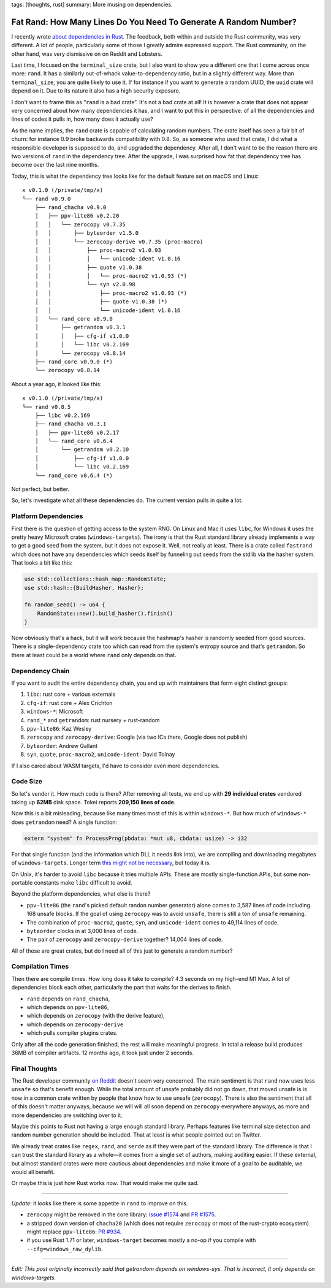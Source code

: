 tags: [thoughts, rust]
summary: More musing on dependencies.

Fat Rand: How Many Lines Do You Need To Generate A Random Number?
=================================================================

I recently wrote `about dependencies in Rust
</2025/1/24/build-it-yourself/>`__.  The feedback, both within and outside
the Rust community, was very different.  A lot of people, particularly
some of those I greatly admire expressed support.  The Rust community, on
the other hand, was very dismissive on on Reddit and Lobsters.

Last time, I focused on the ``terminal_size`` crate, but I also want to
show you a different one that I come across once more: ``rand``.  It has a
similarly out-of-whack value-to-dependency ratio, but in a slightly
different way.  More than ``terminal_size``, you are quite likely to use
it.  If for instance if you want to generate a random UUID, the ``uuid``
crate will depend on it.  Due to its nature it also has a high security
exposure.

I don't want to frame this as “``rand`` is a bad crate”.  It's not a bad
crate at all!  It is however a crate that does not appear very concerned
about how many dependencies it has, and I want to put this in perspective:
of all the dependencies and lines of codes it pulls in, how many does it
actually use?

As the name implies, the ``rand`` crate is capable of calculating random
numbers.  The crate itself has seen a fair bit of churn: for instance 0.9
broke backwards compatibility with 0.8.  So, as someone who used that
crate, I did what a responsible developer is supposed to do, and upgraded
the dependency.  After all, I don't want to be the reason there are two
versions of ``rand`` in the dependency tree.  After the upgrade, I was
surprised how fat that dependency tree has become over the last nine
months.

Today, this is what the dependency tree looks like for the default feature
set on macOS and Linux::

    x v0.1.0 (/private/tmp/x)
    └── rand v0.9.0
        ├── rand_chacha v0.9.0
        │   ├── ppv-lite86 v0.2.20
        │   │   └── zerocopy v0.7.35
        │   │       ├── byteorder v1.5.0
        │   │       └── zerocopy-derive v0.7.35 (proc-macro)
        │   │           ├── proc-macro2 v1.0.93
        │   │           │   └── unicode-ident v1.0.16
        │   │           ├── quote v1.0.38
        │   │           │   └── proc-macro2 v1.0.93 (*)
        │   │           └── syn v2.0.98
        │   │               ├── proc-macro2 v1.0.93 (*)
        │   │               ├── quote v1.0.38 (*)
        │   │               └── unicode-ident v1.0.16
        │   └── rand_core v0.9.0
        │       ├── getrandom v0.3.1
        │       │   ├── cfg-if v1.0.0
        │       │   └── libc v0.2.169
        │       └── zerocopy v0.8.14
        ├── rand_core v0.9.0 (*)
        └── zerocopy v0.8.14

About a year ago, it looked like this::

    x v0.1.0 (/private/tmp/x)
    └── rand v0.8.5
        ├── libc v0.2.169
        ├── rand_chacha v0.3.1
        │   ├── ppv-lite86 v0.2.17
        │   └── rand_core v0.6.4
        │       └── getrandom v0.2.10
        │           ├── cfg-if v1.0.0
        │           └── libc v0.2.169
        └── rand_core v0.6.4 (*)

Not perfect, but better.

So, let's investigate what all these dependencies do. The current version
pulls in quite a lot.

Platform Dependencies
---------------------

First there is the question of getting access to the system RNG.  On Linux
and Mac it uses ``libc``, for Windows it uses the pretty heavy Microsoft
crates (``windows-targets``).  The irony is that the Rust standard library
already implements a way to get a good seed from the system, but it does
not expose it.  Well, not really at least.  There is a crate called
``fastrand`` which does not have any dependencies which seeds itself by
funneling out seeds from the stdlib via the hasher system.  That looks a
bit like this:

.. sourcecode:: rust

    use std::collections::hash_map::RandomState;
    use std::hash::{BuildHasher, Hasher};

    fn random_seed() -> u64 {
        RandomState::new().build_hasher().finish()
    }

Now obviously that's a hack, but it will work because the hashmap's hasher
is randomly seeded from good sources.  There is a single-dependency crate
too which can read from the system's entropy source and that's
``getrandom``.  So there at least could be a world where ``rand`` only
depends on that.

Dependency Chain
----------------

If you want to audit the entire dependency chain, you end up with
maintainers that form eight distinct groups:

1. ``libc``: rust core + various externals
2. ``cfg-if``: rust core + Alex Crichton
3. ``windows-*``: Microsoft
4. ``rand_*`` and ``getrandom``: rust nursery + rust-random
5. ``ppv-lite86``: Kaz Wesley
6. ``zerocopy`` and ``zerocopy-derive``: Google (via two ICs there, Google
   does not publish)
7. ``byteorder``: Andrew Gallant
8. ``syn``, ``quote``, ``proc-macro2``, ``unicode-ident``: David Tolnay

If I also cared about WASM targets, I'd have to consider even more
dependencies.

Code Size
---------

So let's vendor it.  How much code is there?  After removing all tests, we
end up with **29 individual crates** vendored taking up **62MB** disk
space.  Tokei reports **209,150 lines of code**.

Now this is a bit misleading, because like many times most of this is
within ``windows-*``.  But how much of ``windows-*`` does ``getrandom``
need?  A single function:

.. sourcecode:: rust

    extern "system" fn ProcessPrng(pbdata: *mut u8, cbdata: usize) -> i32

For that single function (and the information which DLL it needs link
into), we are compiling and downloading megabytes of ``windows-targets``.
Longer term `this might not be necessary
<https://rust-lang.github.io/rfcs/2627-raw-dylib-kind.html>`__, but today
it is.

On Unix, it's harder to avoid ``libc`` because it tries multiple APIs.
These are mostly single-function APIs, but some non-portable constants
make ``libc`` difficult to avoid.

Beyond the platform dependencies, what else is there?

* ``ppv-lite86`` (the ``rand``'s picked default randon number generator)
  alone comes to 3,587 lines of code including 168 unsafe blocks.  If
  the goal of using ``zerocopy`` was to avoid ``unsafe``, there is still
  a ton of ``unsafe`` remaining.
* The combination of ``proc-macro2``, ``quote``, ``syn``, and
  ``unicode-ident`` comes to 49,114 lines of code.
* ``byteorder`` clocks in at 3,000 lines of code.
* The pair of ``zerocopy`` and ``zerocopy-derive`` together?  14,004 lines
  of code.

All of these are great crates, but do I need all of this just to generate a random number?

Compilation Times
-----------------

Then there are compile times.  How long does it take to compile? 4.3
seconds on my high-end M1 Max.  A lot of dependencies block each other,
particularly the part that waits for the derives to finish.

* ``rand`` depends on ``rand_chacha``,
* which depends on ``ppv-lite86``,
* which depends on ``zerocopy`` (with the derive feature),
* which depends on ``zerocopy-derive``
* which pulls compiler plugins crates.

Only after all the code generation finished, the rest will make meaningful
progress.  In total a release build produces 36MB of compiler artifacts.
12 months ago, it took just under 2 seconds.

Final Thoughts
--------------

The Rust developer community `on Reddit
<https://www.reddit.com/r/rust/comments/1igjiip/rand_now_depends_on_zerocopy/>`__
doesn't seem very concerned.  The main sentiment is that ``rand`` now uses less
``unsafe`` so that's benefit enough.  While the total amount of unsafe
probably did not go down, that moved unsafe is is now in a common crate
written by people that know how to use unsafe (``zerocopy``).  There is
also the sentiment that all of this doesn't matter anyways, because we
will will all soon depend on ``zerocopy`` everywhere anyways, as more and
more dependencies are switching over to it.

Maybe this points to Rust not having a large enough standard library.
Perhaps features like terminal size detection and random number generation
should be included.  That at least is what people pointed out on Twitter.

We already treat crates like ``regex``, ``rand``, and ``serde`` as if they
were part of the standard library.  The difference is that I can trust the
standard library as a whole—it comes from a single set of authors, making
auditing easier.  If these external, but almost standard crates were more
cautious about dependencies and make it more of a goal to be auditable, we
would all benefit.

Or maybe this is just how Rust works now.  That would make me quite sad.

----

*Update:* it looks like there is some appetite in ``rand`` to improve on
this.

*   ``zerocopy`` might be removed in the core library: `issue #1574
    <https://github.com/rust-random/rand/issues/1574>`__ and `PR #1575
    <https://github.com/rust-random/rand/pull/1575>`__.

*   a stripped down version of ``chacha20`` (which does not require ``zerocopy``
    or most of the rust-crypto ecosystem) might replace ``ppv-lite86``:
    `PR #934 <https://github.com/rust-random/rand/issues/934>`__.

*   if you use Rust 1.71 or later, ``windows-target`` becomes mostly a
    no-op if you compile with ``--cfg=windows_raw_dylib``.

----

*Edit: This post originally incorrectly said that getrandom depends on
windows-sys.  That is incorrect, it only depends on windows-targets.*
